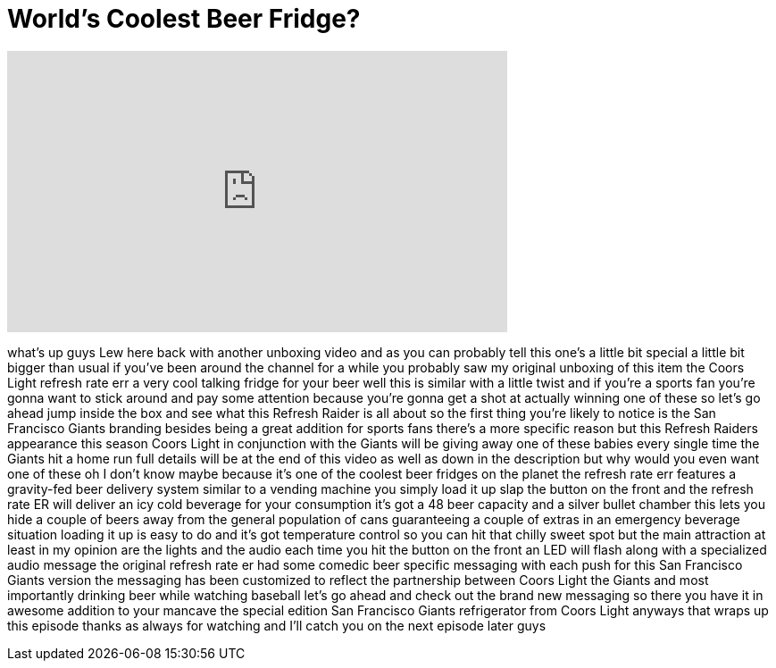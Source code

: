 = World's Coolest Beer Fridge?
:published_at: 2014-07-17
:hp-alt-title: World's Coolest Beer Fridge?
:hp-image: https://i.ytimg.com/vi/D6ia8D0wFNo/maxresdefault.jpg


++++
<iframe width="560" height="315" src="https://www.youtube.com/embed/D6ia8D0wFNo?rel=0" frameborder="0" allow="autoplay; encrypted-media" allowfullscreen></iframe>
++++

what's up guys Lew here back with
another unboxing video and as you can
probably tell this one's a little bit
special a little bit bigger than usual
if you've been around the channel for a
while you probably saw my original
unboxing of this item the Coors Light
refresh rate err a very cool talking
fridge for your beer well this is
similar with a little twist and if
you're a sports fan you're gonna want to
stick around and pay some attention
because you're gonna get a shot at
actually winning one of these so let's
go ahead jump inside the box and see
what this Refresh Raider is all about so
the first thing you're likely to notice
is the San Francisco Giants branding
besides being a great addition for
sports fans there's a more specific
reason but this Refresh Raiders
appearance this season Coors Light in
conjunction with the Giants will be
giving away one of these babies every
single time the Giants hit a home run
full details will be at the end of this
video as well as down in the description
but why would you even want one of these
oh I don't know maybe because it's one
of the coolest beer fridges on the
planet the refresh rate err features a
gravity-fed beer delivery system similar
to a vending machine you simply load it
up slap the button on the front and the
refresh rate ER will deliver an icy cold
beverage for your consumption it's got a
48 beer capacity and a silver bullet
chamber this lets you hide a couple of
beers away from the general population
of cans guaranteeing a couple of extras
in an emergency beverage situation
loading it up is easy to do and it's got
temperature control so you can hit that
chilly sweet spot but the main
attraction at least in my opinion are
the lights and the audio each time you
hit the button on the front an LED will
flash along with a specialized audio
message the original refresh rate er had
some comedic beer specific messaging
with each push for this San Francisco
Giants version the messaging has been
customized to reflect the partnership
between Coors Light the Giants and most
importantly drinking beer while watching
baseball let's go ahead and check out
the brand new messaging
so there you have it in awesome addition
to your mancave
the special edition San Francisco Giants
refrigerator from Coors Light
anyways that wraps up this episode
thanks as always for watching and I'll
catch you on the next episode later guys
